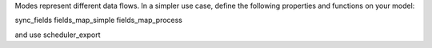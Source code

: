 Modes represent different data flows.
In a simpler use case, define the following properties and functions on your model:

sync_fields
fields_map_simple
fields_map_process

and use scheduler_export
